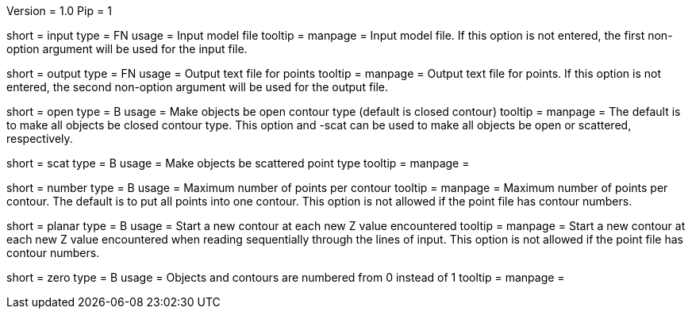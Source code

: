 Version = 1.0
Pip = 1

[Field = InputFile]
short = input
type = FN
usage = Input model file
tooltip = 
manpage = Input model file.  If this option
is not entered, the first non-option argument will be used for the input
file.

[Field = OutputFile]
short = output
type = FN
usage = Output text file for points
tooltip = 
manpage = Output text file for points.  If this option
is not entered, the second non-option argument will be used for the output
file.

[Field = OpenContours]
short = open
type = B
usage = Make objects be open contour type (default is closed contour)
tooltip = 
manpage = The default is to make all objects be closed contour type.  This
option and -scat can be used to make all objects be open or scattered,
respectively. 

[Field = ScatteredPoints]
short = scat
type = B
usage = Make objects be scattered point type
tooltip = 
manpage = 

[Field = PointsPerContour]
short = number
type = B
usage = Maximum number of points per contour
tooltip = 
manpage = Maximum number of points per contour.  The default is to put all 
points into one contour.  This option is not allowed if the point file has
contour numbers.

[Field = PlanarContours]
short = planar
type = B
usage = Start a new contour at each new Z value encountered
tooltip = 
manpage = Start a new contour at each new Z value encountered when reading
sequentially through the lines of input.  This option is not allowed if the
point file has contour numbers.

[Field = NumberedFromZero]
short = zero
type = B
usage = Objects and contours are numbered from 0 instead of 1
tooltip = 
manpage = 
